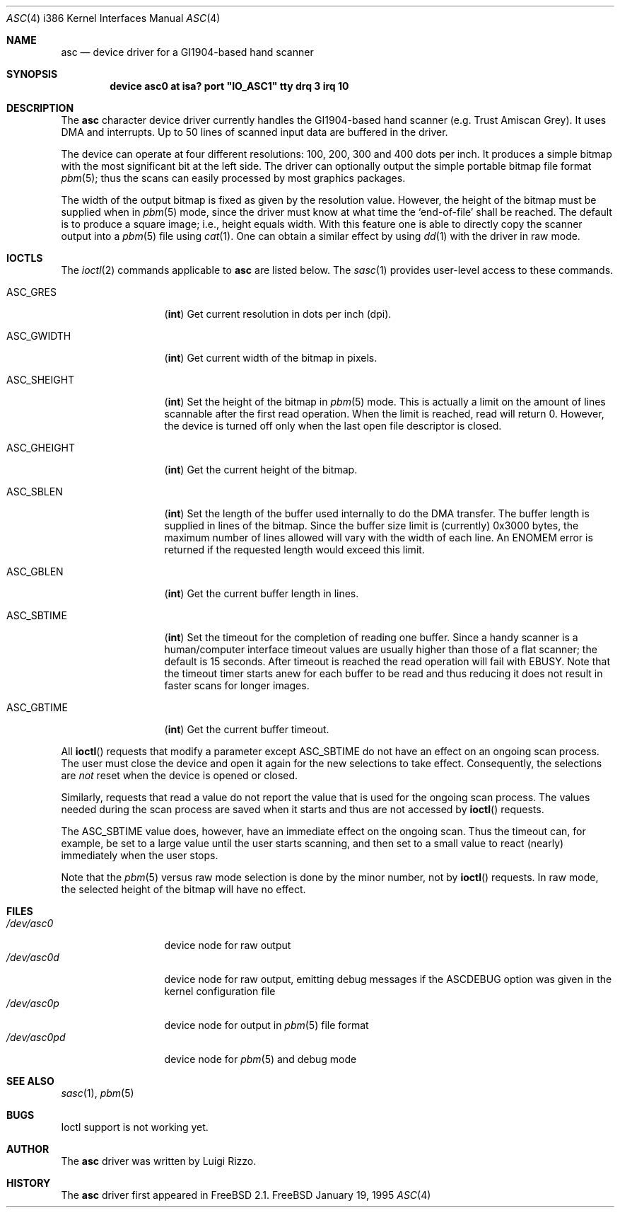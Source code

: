 .\" asc(4) - manual page for the scanner device driver `asc'
.\"
.\"
.\" Copyright (c) 1995 Gunther Schadow, Luigi Rizzo. All rights reserved.
.\"
.\" Redistribution and use in source and binary forms, with or without
.\" modification, are permitted provided that the following conditions
.\" are met:
.\" 1. Redistributions of source code must retain the above copyright
.\"    notice, this list of conditions and the following disclaimer.
.\" 2. Redistributions in binary form must reproduce the above copyright
.\"    notice, this list of conditions and the following disclaimer in the
.\"    documentation and/or other materials provided with the distribution.
.\" 3. All advertising materials mentioning features or use of this software
.\"    must display the following acknowledgements:
.\"	This product includes software developed by Gunther Schadow.
.\"	This product includes software developed by Luigi Rizzo.
.\" 4. The name of the author may not be used to endorse or promote products
.\"    derived from this software without specific prior written permission.
.\"
.\" THIS SOFTWARE IS PROVIDED BY THE AUTHOR ``AS IS'' AND ANY EXPRESS OR
.\" IMPLIED WARRANTIES, INCLUDING, BUT NOT LIMITED TO, THE IMPLIED WARRANTIES
.\" OF MERCHANTABILITY AND FITNESS FOR A PARTICULAR PURPOSE ARE DISCLAIMED.
.\" IN NO EVENT SHALL THE AUTHOR BE LIABLE FOR ANY DIRECT, INDIRECT,
.\" INCIDENTAL, SPECIAL, EXEMPLARY, OR CONSEQUENTIAL DAMAGES (INCLUDING, BUT
.\" NOT LIMITED TO, PROCUREMENT OF SUBSTITUTE GOODS OR SERVICES; LOSS OF USE,
.\" DATA, OR PROFITS; OR BUSINESS INTERRUPTION) HOWEVER CAUSED AND ON ANY
.\" THEORY OF LIABILITY, WHETHER IN CONTRACT, STRICT LIABILITY, OR TORT
.\" (INCLUDING NEGLIGENCE OR OTHERWISE) ARISING IN ANY WAY OUT OF THE USE OF
.\" THIS SOFTWARE, EVEN IF ADVISED OF THE POSSIBILITY OF SUCH DAMAGE.
.\"
.\"	$Id: asc.4,v 1.7 1998/06/08 06:11:58 jkoshy Exp $
.Dd January 19, 1995
.Dt ASC 4 i386
.Os FreeBSD
.Sh NAME
.Nm asc
.Nd device driver for a GI1904-based hand scanner
.Sh SYNOPSIS
.Cd "device asc0 at isa? port" \&"IO_ASC1\&" tty drq 3 irq 10
.Sh DESCRIPTION
The
.Nm
character device driver currently handles the
.Tn GI1904 Ns -based
hand scanner (e.g. Trust Amiscan Grey).
It uses DMA and interrupts. 
Up to 50 lines of scanned input data are buffered in the driver.
.Pp
The device can operate at four different resolutions: 100, 200, 300
and 400 dots per inch. It produces a simple bitmap with the most
significant bit at the left side.  The driver can optionally output
the simple portable bitmap file format
.Xr pbm 5 ;
thus the scans can easily processed by most graphics packages.
.Pp
The width of the output bitmap is fixed as given by the
resolution value.  However, the height of the bitmap must be
supplied when in
.Xr pbm 5
mode, since the driver must know at what time the
`end-of-file' shall be reached.  The default is to produce a
square image; i.e., height equals width.
With this feature one is able to
directly copy the scanner output into a
.Xr pbm 5
file using
.Xr cat 1 .
One can obtain a similar effect by using
.Xr dd 1
with the driver
in raw mode.
.Sh IOCTLS
The
.Xr ioctl 2
commands applicable to
.Nm
are listed below.
The
.Xr sasc 1
provides user-level access to these commands.
.Bl -tag -width "ASC_GHEIGHT"
.It Dv ASC_GRES
.Pq Li int
Get current resolution in dots per inch (dpi).
.It Dv ASC_GWIDTH
.Pq Li int
Get current width of the bitmap in pixels.
.It Dv ASC_SHEIGHT
.Pq Li int
Set the height of the bitmap in 
.Xr pbm 5
mode.  This is actually
a limit on the amount of lines scannable after the first read
operation.  When the limit is reached, read will return 0. However, the
device is turned off only when the last open file descriptor is closed.
.It Dv ASC_GHEIGHT
.Pq Li int
Get the current height of the bitmap.
.It Dv ASC_SBLEN
.Pq Li int
Set the length of the buffer used internally to do the DMA transfer.
The buffer length is supplied in lines of the bitmap. Since the buffer
size limit is (currently) 0x3000 bytes, the maximum number of lines
allowed will vary with the width of each line.  An
.Er ENOMEM
error is returned if the requested length would exceed this limit.
.It Dv ASC_GBLEN
.Pq Li int
Get the current buffer length in lines.
.It Dv ASC_SBTIME
.Pq Li int
Set the timeout for the completion of reading one buffer. Since a
handy scanner is a human/computer interface timeout values are usually
higher than those of a flat scanner; the default is 15 seconds.  After
timeout is reached the read operation will fail with 
.Er EBUSY .
Note that
the timeout timer starts anew for each buffer to be read and thus 
reducing it does not result in faster scans for longer images.
.It Dv ASC_GBTIME
.Pq Li int
Get the current buffer timeout.
.El
.Pp
All
.Fn ioctl
requests that modify a parameter except
.Dv ASC_SBTIME
do not have an effect on an ongoing scan process.  The user must close
the device and open it again for the new selections to take effect.
Consequently, the selections are 
.Em not
reset when the device is opened or closed.
.Pp
Similarly, requests that read a value do not report the value that is
used for the ongoing scan process.  The values needed during the scan
process are saved when it starts and thus are not accessed by 
.Fn ioctl
requests.
.Pp
The
.Dv ASC_SBTIME
value does, however, have an immediate effect on the ongoing scan.
Thus the timeout can, for example, be set to a large value until the
user starts scanning, and then set to a small value to react
(nearly) immediately when the user stops.
.Pp
Note that the
.Xr pbm 5
versus raw mode selection is done by the
minor number, not by
.Fn ioctl
requests.  In raw mode, the selected
height of the bitmap will have no effect.
.Sh FILES
.Bl -tag -width /dev/asc0pd -compact
.It Pa /dev/asc0
device node for raw output
.It Pa /dev/asc0d
device node for raw output, emitting debug messages if the
.Dv ASCDEBUG
option was given in the kernel configuration file
.It Pa /dev/asc0p
device node for output in
.Xr pbm 5
file format
.It Pa /dev/asc0pd
device node for
.Xr pbm 5
and debug mode
.PB
.\"
.\" .Sh DIAGNOSTICS
.\"
.Sh SEE ALSO
.Xr sasc 1 ,
.Xr pbm 5
.Sh BUGS
Ioctl support is not working yet.
.Sh AUTHOR
The
.Nm
driver was written by
Luigi Rizzo.
.Sh HISTORY
The
.Nm
driver first appeared in
.Fx 2.1 .
